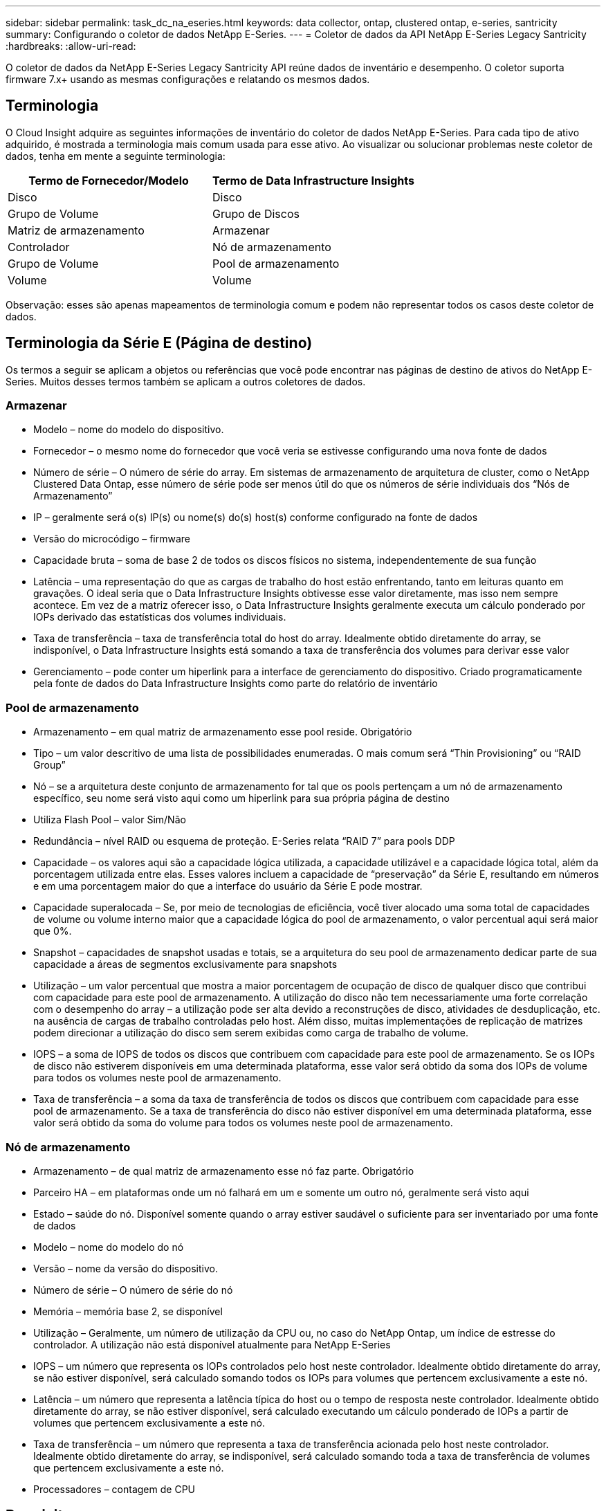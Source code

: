 ---
sidebar: sidebar 
permalink: task_dc_na_eseries.html 
keywords: data collector, ontap, clustered ontap, e-series, santricity 
summary: Configurando o coletor de dados NetApp E-Series. 
---
= Coletor de dados da API NetApp E-Series Legacy Santricity
:hardbreaks:
:allow-uri-read: 


[role="lead"]
O coletor de dados da NetApp E-Series Legacy Santricity API reúne dados de inventário e desempenho.  O coletor suporta firmware 7.x+ usando as mesmas configurações e relatando os mesmos dados.



== Terminologia

O Cloud Insight adquire as seguintes informações de inventário do coletor de dados NetApp E-Series.  Para cada tipo de ativo adquirido, é mostrada a terminologia mais comum usada para esse ativo.  Ao visualizar ou solucionar problemas neste coletor de dados, tenha em mente a seguinte terminologia:

[cols="2*"]
|===
| Termo de Fornecedor/Modelo | Termo de Data Infrastructure Insights 


| Disco | Disco 


| Grupo de Volume | Grupo de Discos 


| Matriz de armazenamento | Armazenar 


| Controlador | Nó de armazenamento 


| Grupo de Volume | Pool de armazenamento 


| Volume | Volume 
|===
Observação: esses são apenas mapeamentos de terminologia comum e podem não representar todos os casos deste coletor de dados.



== Terminologia da Série E (Página de destino)

Os termos a seguir se aplicam a objetos ou referências que você pode encontrar nas páginas de destino de ativos do NetApp E-Series.  Muitos desses termos também se aplicam a outros coletores de dados.



=== Armazenar

* Modelo – nome do modelo do dispositivo.
* Fornecedor – o mesmo nome do fornecedor que você veria se estivesse configurando uma nova fonte de dados
* Número de série – O número de série do array.  Em sistemas de armazenamento de arquitetura de cluster, como o NetApp Clustered Data Ontap, esse número de série pode ser menos útil do que os números de série individuais dos “Nós de Armazenamento”
* IP – geralmente será o(s) IP(s) ou nome(s) do(s) host(s) conforme configurado na fonte de dados
* Versão do microcódigo – firmware
* Capacidade bruta – soma de base 2 de todos os discos físicos no sistema, independentemente de sua função
* Latência – uma representação do que as cargas de trabalho do host estão enfrentando, tanto em leituras quanto em gravações.  O ideal seria que o Data Infrastructure Insights obtivesse esse valor diretamente, mas isso nem sempre acontece.  Em vez de a matriz oferecer isso, o Data Infrastructure Insights geralmente executa um cálculo ponderado por IOPs derivado das estatísticas dos volumes individuais.
* Taxa de transferência – taxa de transferência total do host do array.  Idealmente obtido diretamente do array, se indisponível, o Data Infrastructure Insights está somando a taxa de transferência dos volumes para derivar esse valor
* Gerenciamento – pode conter um hiperlink para a interface de gerenciamento do dispositivo.  Criado programaticamente pela fonte de dados do Data Infrastructure Insights como parte do relatório de inventário  




=== Pool de armazenamento

* Armazenamento – em qual matriz de armazenamento esse pool reside. Obrigatório
* Tipo – um valor descritivo de uma lista de possibilidades enumeradas.  O mais comum será “Thin Provisioning” ou “RAID Group”
* Nó – se a arquitetura deste conjunto de armazenamento for tal que os pools pertençam a um nó de armazenamento específico, seu nome será visto aqui como um hiperlink para sua própria página de destino
* Utiliza Flash Pool – valor Sim/Não
* Redundância – nível RAID ou esquema de proteção.  E-Series relata “RAID 7” para pools DDP
* Capacidade – os valores aqui são a capacidade lógica utilizada, a capacidade utilizável e a capacidade lógica total, além da porcentagem utilizada entre elas.  Esses valores incluem a capacidade de “preservação” da Série E, resultando em números e em uma porcentagem maior do que a interface do usuário da Série E pode mostrar.
* Capacidade superalocada – Se, por meio de tecnologias de eficiência, você tiver alocado uma soma total de capacidades de volume ou volume interno maior que a capacidade lógica do pool de armazenamento, o valor percentual aqui será maior que 0%.
* Snapshot – capacidades de snapshot usadas e totais, se a arquitetura do seu pool de armazenamento dedicar parte de sua capacidade a áreas de segmentos exclusivamente para snapshots
* Utilização – um valor percentual que mostra a maior porcentagem de ocupação de disco de qualquer disco que contribui com capacidade para este pool de armazenamento.  A utilização do disco não tem necessariamente uma forte correlação com o desempenho do array – a utilização pode ser alta devido a reconstruções de disco, atividades de desduplicação, etc. na ausência de cargas de trabalho controladas pelo host.  Além disso, muitas implementações de replicação de matrizes podem direcionar a utilização do disco sem serem exibidas como carga de trabalho de volume.
* IOPS – a soma de IOPS de todos os discos que contribuem com capacidade para este pool de armazenamento.  Se os IOPs de disco não estiverem disponíveis em uma determinada plataforma, esse valor será obtido da soma dos IOPs de volume para todos os volumes neste pool de armazenamento.
* Taxa de transferência – a soma da taxa de transferência de todos os discos que contribuem com capacidade para esse pool de armazenamento.  Se a taxa de transferência do disco não estiver disponível em uma determinada plataforma, esse valor será obtido da soma do volume para todos os volumes neste pool de armazenamento.




=== Nó de armazenamento

* Armazenamento – de qual matriz de armazenamento esse nó faz parte. Obrigatório
* Parceiro HA – em plataformas onde um nó falhará em um e somente um outro nó, geralmente será visto aqui
* Estado – saúde do nó.  Disponível somente quando o array estiver saudável o suficiente para ser inventariado por uma fonte de dados
* Modelo – nome do modelo do nó
* Versão – nome da versão do dispositivo.
* Número de série – O número de série do nó
* Memória – memória base 2, se disponível
* Utilização – Geralmente, um número de utilização da CPU ou, no caso do NetApp Ontap, um índice de estresse do controlador.  A utilização não está disponível atualmente para NetApp E-Series
* IOPS – um número que representa os IOPs controlados pelo host neste controlador.  Idealmente obtido diretamente do array, se não estiver disponível, será calculado somando todos os IOPs para volumes que pertencem exclusivamente a este nó.
* Latência – um número que representa a latência típica do host ou o tempo de resposta neste controlador.  Idealmente obtido diretamente do array, se não estiver disponível, será calculado executando um cálculo ponderado de IOPs a partir de volumes que pertencem exclusivamente a este nó.
* Taxa de transferência – um número que representa a taxa de transferência acionada pelo host neste controlador.  Idealmente obtido diretamente do array, se indisponível, será calculado somando toda a taxa de transferência de volumes que pertencem exclusivamente a este nó.
* Processadores – contagem de CPU




== Requisitos

* O endereço IP de cada controlador no array
* Requisito de porta 2463




== Configuração

[cols="2*"]
|===
| Campo | Descrição 


| Lista separada por vírgulas de IPs do Array SANtricity Controller | Endereços IP e/ou nomes de domínio totalmente qualificados para os controladores de matriz 
|===


== Configuração avançada

[cols="2*"]
|===
| Campo | Descrição 


| Intervalo de pesquisa de inventário (min) | O padrão é 30 minutos 


| Intervalo de pesquisa de desempenho de até 3600 segundos | O padrão é 300 segundos 
|===


== Solução de problemas

Informações adicionais sobre este coletor de dados podem ser encontradas emlink:concept_requesting_support.html["Apoiar"] página ou nolink:reference_data_collector_support_matrix.html["Matriz de Suporte ao Coletor de Dados"] .
